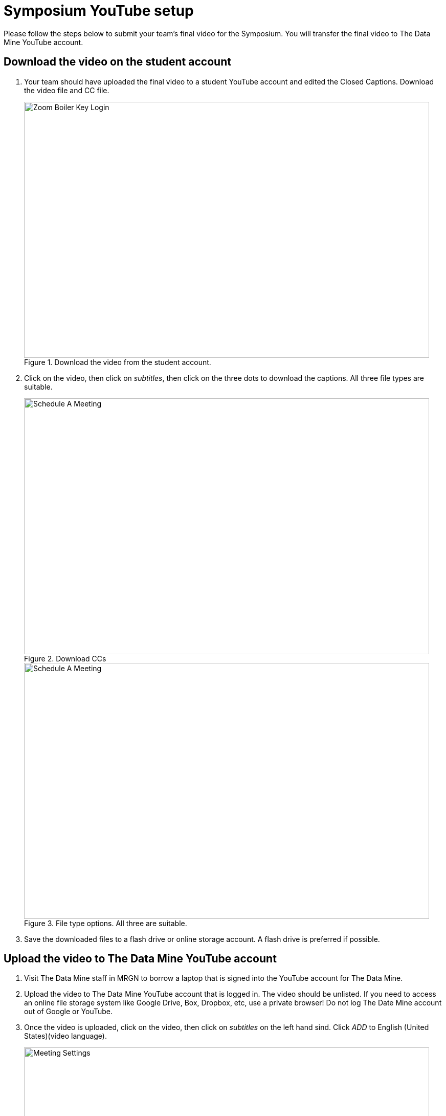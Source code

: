 = Symposium YouTube setup 

Please follow the steps below to submit your team's final video for the Symposium. You will transfer the final video to The Data Mine YouTube account.  

== Download the video on the student account

1. Your team should have uploaded the final video to a student YouTube account and edited the Closed Captions. Download the video file and CC file. 
+
--
image::symposium-youtube-1.png[Zoom Boiler Key Login, width=792, height=500, loading=lazy, title="Download the video from the student account."]
--
+
2. Click on the video, then click on _subtitles_, then click on the three dots to download the captions. All three file types are suitable. 
+
--
image::symposium-youtube-3.png[Schedule A Meeting, width=792, height=500, loading=lazy, title="Download CCs"]
image::symposium-youtube-4.png[Schedule A Meeting, width=792, height=500, loading=lazy, title="File type options. All three are suitable."]
--
+

3. Save the downloaded files to a flash drive or online storage account. A flash drive is preferred if possible. 

== Upload the video to The Data Mine YouTube account

1. Visit The Data Mine staff in MRGN to borrow a laptop that is signed into the YouTube account for The Data Mine. 

2. Upload the video to The Data Mine YouTube account that is logged in. The video should be unlisted. If you need to access an online file storage system like Google Drive, Box, Dropbox, etc, use a private browser! Do not log The Date Mine account out of Google or YouTube. 


3. Once the video is uploaded, click on the video, then click on _subtitles_ on the left hand sind. Click _ADD_ to English (United States)(video language).  
+
--
image::symposium-youtube-5.png[Meeting Settings, width=792, height=500, loading=lazy, title="Add CCs to the video."]
--
+
4. Click on _Upload file_ and locate the .vtt, .srt, or .sbv file. 
+
--
image::symposium-youtube-6.png[Meeting Invitation, width=792, height=500, loading=lazy, title="Meeting Invitation"]
--
+

5. Click on _Publish_ to publish the CCs.
+
--
image::symposium-youtube-7.png[Meeting Invitation, width=792, height=500, loading=lazy, title="Meeting Invitation"]
--
+
6. Go to the _Details_ page and copy the video URL. Paste the video URL in the spreadsheet open in Sharepoint. 
+
--
image::symposium-youtube-8.png[Meeting Invitation, width=792, height=500, loading=lazy, title="Copy the video URL to the spreadsheet"]
--
+